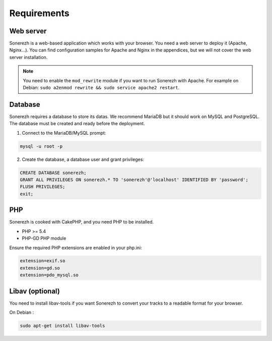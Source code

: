==============
Requirements
==============

-----------
Web server
-----------

Sonerezh is a web-based application which works with your browser. You need a web server to deploy it (Apache, Nginx...). You can find configuration samples for Apache and Nginx in the appendices, but we will not cover the web server installation.

.. note:: You need to enable the ``mod_rewrite`` module if you want to run Sonerezh with Apache. For example on Debian: ``sudo a2enmod rewrite && sudo service apache2 restart``.

---------------
Database
---------------

Sonerezh requires a database to store its datas. We recommend MariaDB but it should work on MySQL and PostgreSQL.
The database must be created and ready before the deployment.

1) Connect to the MariaDB/MySQL prompt:

.. code-block:: sh

    mysql -u root -p

2) Create the database, a database user and grant privileges:

.. code-block:: sql

    CREATE DATABASE sonerezh;
    GRANT ALL PRIVILEGES ON sonerezh.* TO 'sonerezh'@'localhost' IDENTIFIED BY 'password';
    FLUSH PRIVILEGES;
    exit;

---
PHP
---

Sonerezh is cooked with CakePHP, and you need PHP to be installed.

* PHP >= 5.4
* PHP-GD PHP module

Ensure the required PHP extensions are enabled in your php.ini:

.. code-block:: ini
    
    extension=exif.so
    extension=gd.so
    extension=pdo_mysql.so

-----------------
Libav (optional)
-----------------

You need to install libav-tools if you want Sonerezh to convert your tracks to a readable format for your browser.

On Debian :

.. code-block:: sh

    sudo apt-get install libav-tools
